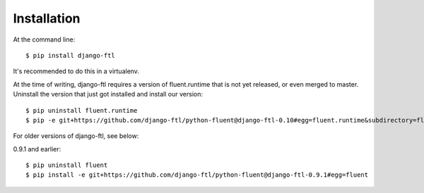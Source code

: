 ============
Installation
============

At the command line::

    $ pip install django-ftl

It's recommended to do this in a virtualenv.

At the time of writing, django-ftl requires a version of fluent.runtime that is
not yet released, or even merged to master. Uninstall the version that just got
installed and install our version::

    $ pip uninstall fluent.runtime
    $ pip -e git+https://github.com/django-ftl/python-fluent@django-ftl-0.10#egg=fluent.runtime&subdirectory=fluent.runtime

For older versions of django-ftl, see below:

0.9.1 and earlier::

    $ pip uninstall fluent
    $ pip install -e git+https://github.com/django-ftl/python-fluent@django-ftl-0.9.1#egg=fluent

